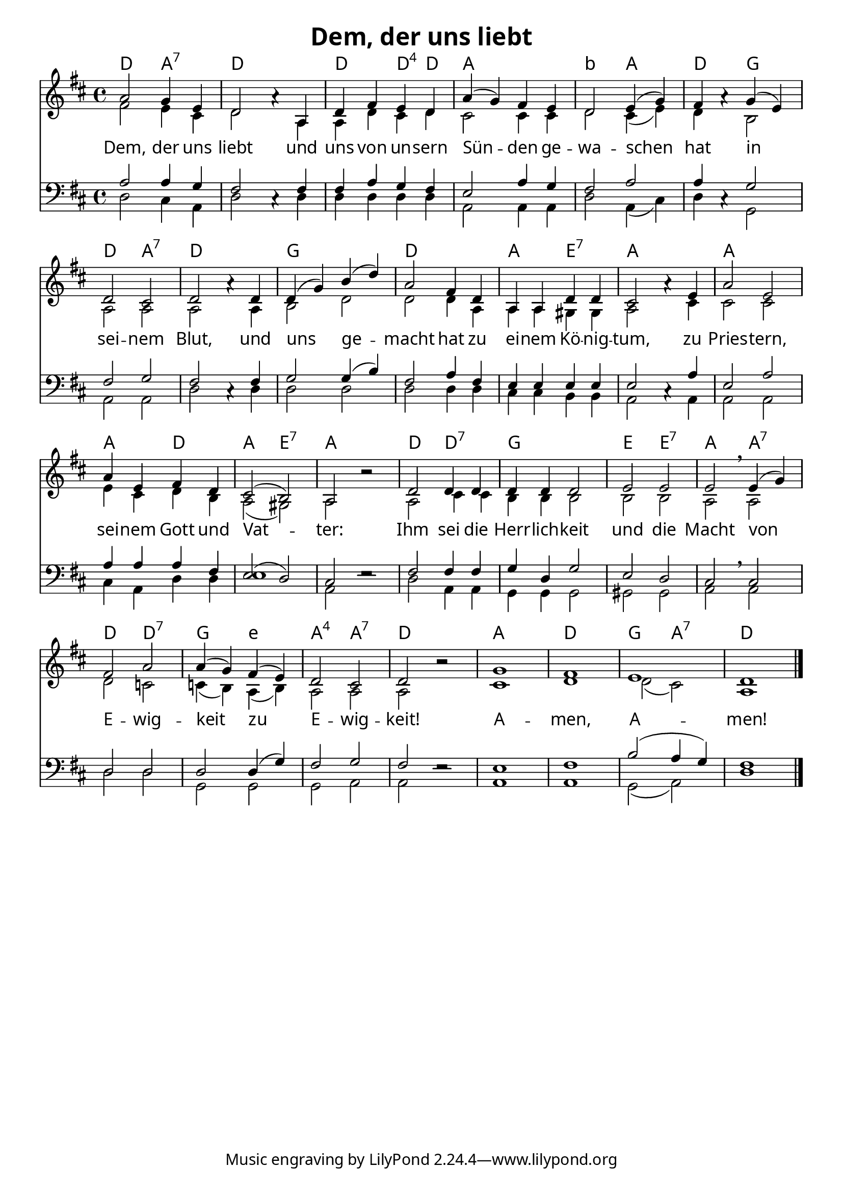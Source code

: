 \language "deutsch"
\header{
	title = "Dem, der uns liebt"
}
\version "2.16.2"

\paper {
  #(set-paper-size "a4")
  margin=1.5\in
    fonts = #
    (make-pango-font-tree
     "Source Sans Pro Semibold"
     "MS Shell Dlg 2"
     "8514oem"
     (/ (* staff-height pt) 2.5))
  }
\layout {
  indent = #0
  \context {
    \Score
    \remove "Bar_number_engraver"
  }
}

chExceptionMusic = {
  <c f g>1-\markup { \super "4" }
}

chExceptions = #( append
  ( sequential-music-to-chord-exceptions chExceptionMusic #t)
  ignatzekExceptions)

\score {
 <<

   \chords {
     \set chordNameLowercaseMinor = ##t
    \set chordNameExceptions = #chExceptions
     \germanChords
     
   d2 a2:7 d1
    d2 d4:sus4 d4
    a1 b2:min a2 d2
    g2 d2 a2:7 d1
    g1 d1 a2 e2:7 a1
    a1 a2 d2 a2 e2:7 a1
    d2 d2:7 g1
    e2 e2:7 a2 a2:7
    d2 d2:7 g2
    e2:min
    a2:sus4 a2:7 d1
    a1 d1 g2 a2:7 d1
   
    
  
  }
  
      \new Staff <<
   \new Voice = "sopran"
    \relative c'' {
      \time 4/4
      \key d \major 
      \voiceOne
     
      
      
     a2 g4 e4
     d2 a'4\rest a,4
     d4 fis4 e4 d4
     a'4( g4) fis4 e4
     d2 e4( g4) fis4 a4\rest g4( e4)
     d2 cis2
     d2 a'4\rest d,4
     d4(g4) h4( d4)
     a2 fis4 d4
     a4 a4 d4 d4 cis2 a'4\rest e4
     a2 e2
     a4 e4 fis4 d4
     cis2( h2)
     a2 b'2\rest
     d,2 d4 d4
     d4 d4 d2
     e2 e2
     e2 \breathe e4( g4)
     fis2 a2
     a4(g4) fis4( e4)
     d2 cis2
     d2 b'2\rest
     g1
     fis1
     e1
     d1
        
      \bar "|."    
      
      
    }
    
    
    
   \new Voice = "alt"
    \relative c' {
      \time 4/4
      \key d \major 
      \voiceTwo
    
    fis2 e4 cis4
    d2 s4 a4
    a4 d4 cis4 d4
    cis2 cis4 cis4
    d2 cis4( e4)
    d4 s4 h2
    a2 a2 a2 s4 a4
    h2 d2
    d2 d4 a4
    a4 a4 gis4 gis4 
    a2 s4 cis4
    cis2 cis2
    e4 cis4 d4 h4
    a2( gis2)
    a2 s2
    a2 cis4 cis4 
    h4 h4 h2
    h2 h2
    a2 a2
    d2 c2
    c4( h4) a4( h4)
    a2 a2
    a2 s2
    cis1 d1 d2( cis2) a1
    
    
    }
    
\new Lyrics \lyricsto "sopran" {  
     
     
     Dem, der uns liebt
     und uns von un -- sern Sün -- den
     ge -- wa -- schen hat in sei -- nem Blut,
     und uns ge -- macht hat
     zu ei -- nem Kö -- nig -- tum,
     zu Pries -- tern, sei -- nem
     Gott und Vat -- ter:
     Ihm sei die Herr -- lich -- keit
     und die Macht von E -- wig -- keit
     zu E -- wig -- keit!
     A -- men, A -- men!

  }
      
      >>
    
    \new Staff <<
   \new Voice = "tenor"
    \relative c' {
      \time 4/4
      \key d \major 
      \voiceThree
      \clef bass
     
      a2 a4 g4
      fis2 cis4\rest fis4
      fis4 a4 g4 fis4
      e2 a4 g4
      fis2 a2
      a4 cis,4\rest g'2
      fis2 g2
      fis2 cis4\rest fis4
      g2 g4( h4)
      fis2 a4 fis4
      e4 e4 e4 e4
      e2 cis4\rest a'4
      e2 a2
      a4 a4 a4 fis4
      e2( d2) cis2 e2\rest
      fis2 fis4 fis4
      g4 d4 g2
      e2 d2
      cis2 \breathe cis2
      d2 d2
      d2 d4( g4)
      fis2 g2
      fis2 e2\rest
      e1 fis1 h2( a4 g4) 
      fis1
      
       \bar "|." 
       
    }
    
     \new Voice = "bass"
    \relative c {
      \time 4/4
      \key d \major 
      \voiceFour
      \clef bass
    
    d2 cis4 a4
    d2 s4 d4
    d4 d4 d4 d4
    a2 a4 a4
    d2 a4( cis4)
    d4 s4 g,2
    a2 a2 d2 s4 d4
    d2 d2 d2 d4 d4
    cis4 cis4 h4 h4
    a2 s4 a4
    a2 a2
    cis4 a4 d4 d4
    e1
    a,2 s2
    d2 a4 a4
    g4 g4 g2
    gis2 gis2
    a2 a2
    d2
    d2 g,2 
    g2 g2
    a2 a2 s2
    a1 a1 g2( a2) d1
    
    }
    
    >>
    
  
    
   >>
   
  }
				
  

   
   
   
   
  


